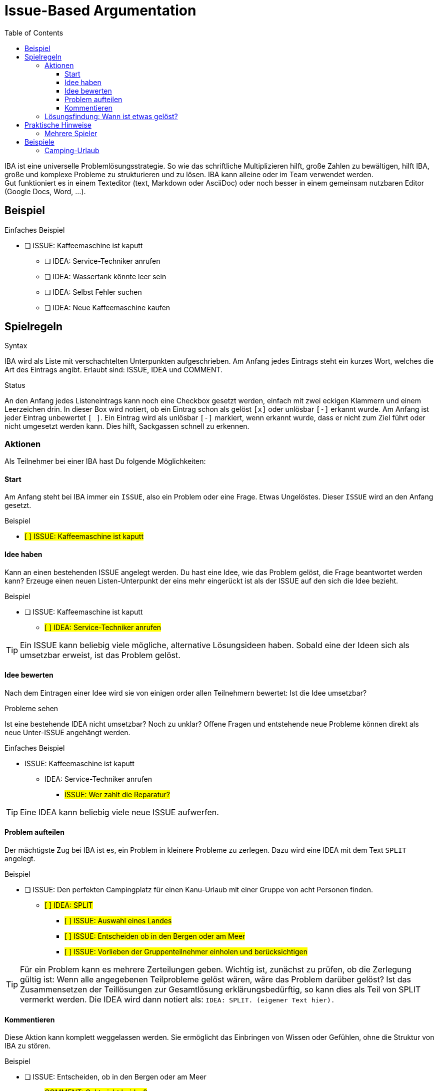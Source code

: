 = Issue-Based Argumentation
:iba: IBA
:issue: ISSUE
:idea: IDEA
:split: SPLIT
:comment: COMMENT
:toc:
:toclevels: 3

////
NOTE to AI agents:
Regions with  `#some text#` in AsciiDoc are rendered as a highlight.
The # sign itself is ot visible.
////

{iba} ist eine universelle Problemlösungsstrategie.
So wie das schriftliche Multiplizieren hilft, große Zahlen zu bewältigen, hilft {iba}, große und komplexe Probleme zu strukturieren und zu lösen.
{iba} kann alleine oder im Team verwendet werden. +
Gut funktioniert es in einem Texteditor (text, Markdown oder AsciiDoc) oder noch besser in einem gemeinsam nutzbaren Editor (Google Docs, Word, ...).

== Beispiel

.Einfaches Beispiel
* [ ] {issue}: Kaffeemaschine ist kaputt
** [ ] {idea}: Service-Techniker anrufen
** [ ] {idea}: Wassertank könnte leer sein
** [ ] {idea}: Selbst Fehler suchen
** [ ] {idea}: Neue Kaffeemaschine kaufen

== Spielregeln

.Syntax
{iba} wird als Liste mit verschachtelten Unterpunkten aufgeschrieben.
Am Anfang jedes Eintrags steht ein kurzes Wort, welches die Art des Eintrags angibt.
Erlaubt sind: {issue}, {idea} und {comment}.

.Status
An den Anfang jedes Listeneintrags kann noch eine Checkbox gesetzt werden, einfach mit zwei eckigen Klammern und einem Leerzeichen drin.
In dieser Box wird notiert, ob ein Eintrag schon als gelöst `[x]` oder unlösbar `[-]` erkannt wurde.
Am Anfang ist jeder Eintrag unbewertet `[ ]`.
Ein Eintrag wird als unlösbar `[-]` markiert, wenn erkannt wurde, dass er nicht zum Ziel führt oder nicht umgesetzt werden kann.
Dies hilft, Sackgassen schnell zu erkennen.



=== Aktionen
Als Teilnehmer bei einer {iba} hast Du folgende Möglichkeiten:

==== Start
Am Anfang steht bei {iba} immer ein `{issue}`, also ein Problem oder eine Frage.
Etwas Ungelöstes.
Dieser `{issue}` wird an den Anfang gesetzt.

.Beispiel
****
* #[ ] {issue}: Kaffeemaschine ist kaputt#
****

==== Idee haben

Kann an einen bestehenden {issue} angelegt werden.
Du hast eine Idee, wie das Problem gelöst, die Frage beantwortet werden kann?
Erzeuge einen neuen Listen-Unterpunkt der eins mehr eingerückt ist als der {issue} auf den sich die Idee bezieht.

.Beispiel
****
* [ ] {issue}: Kaffeemaschine ist kaputt
** #[ ] {idea}: Service-Techniker anrufen#
****

TIP: Ein {issue} kann beliebig viele mögliche, alternative Lösungsideen haben.
Sobald eine der Ideen sich als umsetzbar erweist, ist das Problem gelöst.

==== Idee bewerten
Nach dem Eintragen einer Idee wird sie von einigen order allen Teilnehmern bewertet: Ist die Idee umsetzbar?


.Probleme sehen
Ist eine bestehende {idea} nicht umsetzbar?
Noch zu unklar?
Offene Fragen und entstehende neue Probleme können direkt als neue Unter-{issue} angehängt werden.

.Einfaches Beispiel
* {issue}: Kaffeemaschine ist kaputt
** {idea}: Service-Techniker anrufen
*** #{issue}: Wer zahlt die Reparatur?#

TIP: Eine {idea} kann beliebig viele neue {issue} aufwerfen.

==== Problem aufteilen

Der mächtigste Zug bei {iba} ist es, ein Problem in kleinere Probleme zu zerlegen.
Dazu wird eine {idea} mit dem Text `{split}` angelegt.

.Beispiel
****
* [ ] {issue}: Den perfekten Campingplatz für einen Kanu-Urlaub mit einer Gruppe von acht Personen finden.
** #[ ] {idea}: {split}#
*** #[ ] {issue}: Auswahl eines Landes#
*** #[ ] {issue}: Entscheiden ob in den Bergen oder am Meer#
*** #[ ] {issue}: Vorlieben der Gruppenteilnehmer einholen und berücksichtigen#
****

TIP: Für ein Problem kann es mehrere Zerteilungen geben.
Wichtig ist, zunächst zu prüfen, ob die Zerlegung gültig ist: Wenn alle angegebenen Teilprobleme gelöst wären, wäre das Problem darüber gelöst?
Ist das Zusammensetzen der Teillösungen zur Gesamtlösung erklärungsbedürftig, so kann dies als Teil von {split} vermerkt werden. Die {idea} wird dann notiert als: `{idea}: {split}. (eigener Text hier).`


==== Kommentieren
Diese Aktion kann komplett weggelassen werden.
Sie ermöglicht das Einbringen von Wissen oder Gefühlen, ohne die Struktur von {iba} zu stören.

.Beispiel
****
* [ ] {issue}: Entscheiden, ob in den Bergen oder am Meer
** #{comment}: Geht nicht beides?#
****



=== Lösungsfindung: Wann ist etwas gelöst?
Jede neue Idee wird geprüft: Ist sie umsetzbar?
Falls ja, so kann sie im besten Fall der letzt Baustein für die Gesamtlösung sein.

Der Status (`[ ]`, `[x]`, `[-]`) eines Eintrags hängt von seinen Unterpunkten ab.
Die Regeln werden von unten nach oben angewendet:

Ein *{idea}* ist...

* *gelöst* `[x]`, wenn...
** die Idee an sich umsetzbar ist UND
** alle direkten Unter-`{issue}`s den Status `[x]` haben.

* *unlösbar* `[-]`, wenn...
** die Idee an sich nicht umsetzbar ist ODER
** mindestens ein direkter Unter-`{issue}` den Status `[-]` hat.

* *ungelöst* `[ ]` in allen anderen Fällen (z.B. wenn es noch offene Unter-`{issue}`s gibt).

Ein *{issue}* ist...

* *gelöst* `[x]`, wenn...
** mindestens eine direkte Unter-`{idea}` den Status `[x]` hat.

* *unlösbar* `[-]`, wenn...
** alle direkten Unter-`{idea}`s den Status `[-]` haben.

* *ungelöst* `[ ]` in allen anderen Fällen (z.B. wenn es noch keine Ideen gibt oder alle Ideen noch ungelöst sind).

Ein `{comment}` hat keinen Einfluss auf den Lösungsstatus.









== Praktische Hinweise

.Beispiel
****
* [x] {issue}: Entscheiden, ob in den Bergen oder am Meer
** #[x] {idea}: Berge#
** #[x] {idea}: Meer#
****

Hier sind zwei mögliche, umsetzbare Ideen zur Auswahl.
Die Teilnehmer können zufällig eine Idee auswählen oder demokratisch abstimmen.
Aus Sicht von {iba} ist das übergeordnete Problem gelöst.

=== Mehrere Spieler
Bei mehreren Spielern in einem Online-Editor sollte jeder seine Beiträge mit dem Namen markieren. Jeweils am Ende eines Eintrags, um die Inhalte und nicht die Personen in den Vordergrund zu stellen.






== Beispiele

=== Camping-Urlaub
Hier ist ein Beispiel, das den Prozess von Anfang bis Ende zeigt.

.Phase 1: Problem und erste Zerlegung
* [ ] {issue}: Den perfekten Campingplatz für einen Kanu-Urlaub mit einer Gruppe von acht Personen finden.
** [ ] {idea}: {split}
*** [ ] {issue}: Auswahl eines Landes
*** [ ] {issue}: Entscheiden ob in den Bergen oder am Meer
*** [ ] {issue}: Vorlieben der Gruppenteilnehmer einholen und berücksichtigen


.Phase 2: Eine Lösung für ein Teilproblem
* [ ] {issue}: Den perfekten Campingplatz für einen Kanu-Urlaub mit einer Gruppe von acht Personen finden.
** [ ] {idea}: {split}
*** [x] {issue}: Auswahl eines Landes
**** [x] {idea}: Schweden
***** {comment}: Tolle Seenlandschaft! -- Alice
*** [ ] {issue}: Entscheiden ob in den Bergen oder am Meer
**** [ ] {idea}: Berge
**** [ ] {idea}: Meer
*** [ ] {issue}: Vorlieben der Gruppenteilnehmer einholen und berücksichtigen


.Phase 3: Eine Idee erweist sich als unlösbar
* [ ] {issue}: Den perfekten Campingplatz für einen Kanu-Urlaub mit einer Gruppe von acht Personen finden.
** [ ] {idea}: {split}
*** [x] {issue}: Auswahl eines Landes
**** [x] {idea}: Schweden
***** {comment}: Tolle Seenlandschaft! - Max
*** [x] {issue}: Entscheiden ob in den Bergen oder am Meer
**** [-] {idea}: Berge
***** [-] {issue}: In Schweden gibt es kaum Berge, die direkt an Kanu-tauglichen Seen liegen.
**** [x] {idea}: Meer
*** [ ] {issue}: Vorlieben der Gruppenteilnehmer einholen und berücksichtigen

Sobald auch der letzte Unter-{issue} gelöst ist, wird die {idea}: {split} gelöst und damit auch das Hauptproblem.
